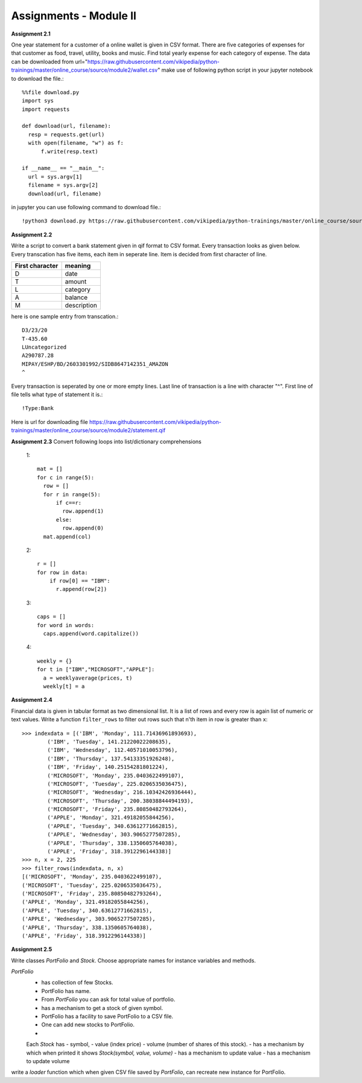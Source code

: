 Assignments - Module II
=======================

**Assignment 2.1**

One year statement for a customer of a online wallet is given in CSV format.
There are five categories of expenses for that customer as food, travel, utility,
books and music. Find total yearly expense for each category of expense. The data
can be downloaded from
url="https://raw.githubusercontent.com/vikipedia/python-trainings/master/online_course/source/module2/wallet.csv"
make use of following python script in your jupyter notebook to download the
file.::

  %%file download.py
  import sys
  import requests

  def download(url, filename):
    resp = requests.get(url)
    with open(filename, "w") as f:
        f.write(resp.text)

  if __name__ == "__main__":
    url = sys.argv[1]
    filename = sys.argv[2]
    download(url, filename)

in jupyter you can use following command to download file.::

  !python3 download.py https://raw.githubusercontent.com/vikipedia/python-trainings/master/online_course/source/module2/wallet.csv wallet.csv


**Assignment 2.2**

Write a script to convert a bank statement given in qif format to CSV format.
Every transaction looks as given below. Every transcation has five items, each
item in seperate line. Item is decided from first character of line.


==================  ============
First character     meaning
==================  ============
D                   date
T                   amount
L                   category
A                   balance
M                   description
==================  ============


here is one sample entry from transcation.::

  D3/23/20
  T-435.60
  LUncategorized
  A290787.28
  MIPAY/ESHP/BD/2603301992/SIDB8647142351_AMAZON
  ^

Every transaction is seperated by one or more empty lines. Last line of
transaction is a line with character "^". First line of file tells what type of
statement it is.::

  !Type:Bank

Here is url for downloading file https://raw.githubusercontent.com/vikipedia/python-trainings/master/online_course/source/module2/statement.qif

**Assignment 2.3**
Convert following loops into list/dictionary comprehensions

  1::

    mat = []
    for c in range(5):
      row = []
      for r in range(5):
          if c==r:
            row.append(1)
          else:
            row.append(0)
      mat.append(col)

  2::

    r = []
    for row in data:
        if row[0] == "IBM":
          r.append(row[2])

  3::

    caps = []
    for word in words:
      caps.append(word.capitalize())

  4::

    weekly = {}
    for t in ["IBM","MICROSOFT","APPLE"]:
      a = weeklyaverage(prices, t)
      weekly[t] = a
      

**Assignment 2.4**

Financial data is given in tabular format as two dimensional list. It is a list
of rows and every row is again list of numeric or text values. Write a
function ``filter_rows`` to filter out rows such that n'th item in row is
greater than ``x``::

  >>> indexdata = [('IBM', 'Monday', 111.71436961893693),
          ('IBM', 'Tuesday', 141.21220022208635),
          ('IBM', 'Wednesday', 112.40571010053796),
          ('IBM', 'Thursday', 137.54133351926248),
          ('IBM', 'Friday', 140.25154281801224),
          ('MICROSOFT', 'Monday', 235.0403622499107),
          ('MICROSOFT', 'Tuesday', 225.0206535036475),
          ('MICROSOFT', 'Wednesday', 216.10342426936444),
          ('MICROSOFT', 'Thursday', 200.38038844494193),
          ('MICROSOFT', 'Friday', 235.80850482793264),
          ('APPLE', 'Monday', 321.49182055844256),
          ('APPLE', 'Tuesday', 340.63612771662815),
          ('APPLE', 'Wednesday', 303.9065277507285),
          ('APPLE', 'Thursday', 338.1350605764038),
          ('APPLE', 'Friday', 318.3912296144338)]
  >>> n, x = 2, 225
  >>> filter_rows(indexdata, n, x)
  [('MICROSOFT', 'Monday', 235.0403622499107),
  ('MICROSOFT', 'Tuesday', 225.0206535036475),
  ('MICROSOFT', 'Friday', 235.80850482793264),
  ('APPLE', 'Monday', 321.49182055844256),
  ('APPLE', 'Tuesday', 340.63612771662815),
  ('APPLE', 'Wednesday', 303.9065277507285),
  ('APPLE', 'Thursday', 338.1350605764038),
  ('APPLE', 'Friday', 318.3912296144338)]

**Assignment 2.5**

Write classes `PortFolio` and `Stock`. Choose appropriate names for instance
variables and methods.

`PortFolio`
 - has collection of few Stocks.
 - PortFolio has name.
 - From `PortFolio` you can ask for total value of portfolio.
 - has a mechanism to get a stock of given symbol.
 - PortFolio has a facility to save PortFolio to a CSV file.
 - One can add new stocks to PortFolio.
 -

 Each `Stock` has
 - symbol,
 - value (index price)
 - volume (number of shares of this stock).
 - has a mechanism by which when printed it shows `Stock(symbol, value, volume)`
 - has a mechanism to update value
 - has a mechanism to update volume

write a `loader` function which when given CSV file saved by `PortFolio`, can
recreate new instance for PortFolio.
